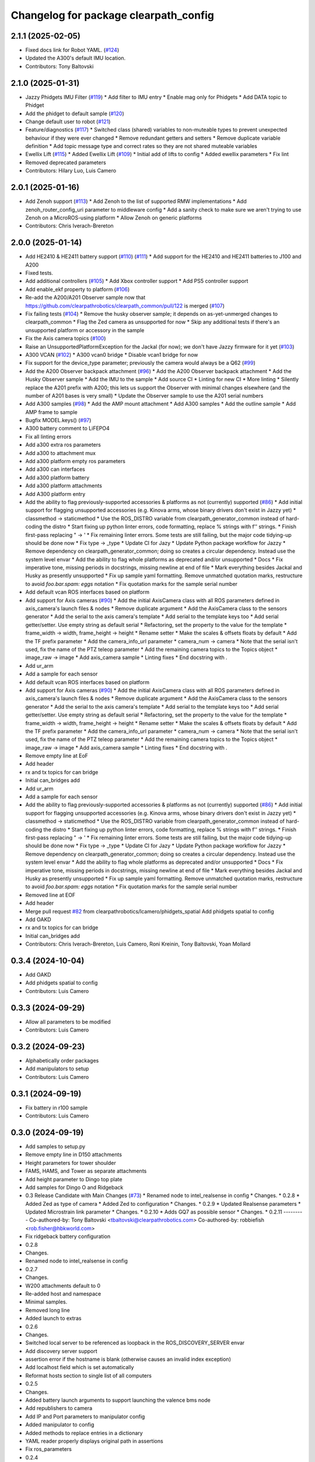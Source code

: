 ^^^^^^^^^^^^^^^^^^^^^^^^^^^^^^^^^^^^^^
Changelog for package clearpath_config
^^^^^^^^^^^^^^^^^^^^^^^^^^^^^^^^^^^^^^

2.1.1 (2025-02-05)
------------------
* Fixed docs link for Robot YAML. (`#124 <https://github.com/clearpathrobotics/clearpath_config/issues/124>`_)
* Updated the A300's default IMU location.
* Contributors: Tony Baltovski

2.1.0 (2025-01-31)
------------------
* Jazzy Phidgets IMU Filter (`#119 <https://github.com/clearpathrobotics/clearpath_config/issues/119>`_)
  * Add filter to IMU entry
  * Enable mag only for Phidgets
  * Add DATA topic to Phidget
* Add the phidget to default sample (`#120 <https://github.com/clearpathrobotics/clearpath_config/issues/120>`_)
* Change default user to robot (`#121 <https://github.com/clearpathrobotics/clearpath_config/issues/121>`_)
* Feature/diagnostics (`#117 <https://github.com/clearpathrobotics/clearpath_config/issues/117>`_)
  * Switched class (shared) variables to non-muteable types to prevent unexpected behaviour if they were ever changed
  * Remove redundant getters and setters
  * Remove duplicate variable definition
  * Add topic message type and correct rates so they are not shared muteable variables
* Ewellix Lift (`#115 <https://github.com/clearpathrobotics/clearpath_config/issues/115>`_)
  * Added Ewellix Lift (`#109 <https://github.com/clearpathrobotics/clearpath_config/issues/109>`_)
  * Initial add of lifts to config
  * Added ewellix parameters
  * Fix lint
* Removed deprecated parameters
* Contributors: Hilary Luo, Luis Camero

2.0.1 (2025-01-16)
------------------
* Add Zenoh support (`#113 <https://github.com/clearpathrobotics/clearpath_config/issues/113>`_)
  * Add Zenoh to the list of supported RMW implementations
  * Add zenoh_router_config_uri parameter to middleware config
  * Add a sanity check to make sure we aren't trying to use Zenoh on a MicroROS-using platform
  * Allow Zenoh on generic platforms
* Contributors: Chris Iverach-Brereton

2.0.0 (2025-01-14)
------------------
* Add HE2410 & HE2411 battery support (`#110 <https://github.com/clearpathrobotics/clearpath_config/issues/110>`_) (`#111 <https://github.com/clearpathrobotics/clearpath_config/issues/111>`_)
  * Add support for the HE2410 and HE2411 batteries to J100 and A200
* Fixed tests.
* Add additional controllers (`#105 <https://github.com/clearpathrobotics/clearpath_config/issues/105>`_)
  * Add Xbox controller support
  * Add PS5 controller support
* Add enable_ekf property to platform (`#106 <https://github.com/clearpathrobotics/clearpath_config/issues/106>`_)
* Re-add the A200/A201 Observer sample now that https://github.com/clearpathrobotics/clearpath_common/pull/122 is merged (`#107 <https://github.com/clearpathrobotics/clearpath_config/issues/107>`_)
* Fix failing tests (`#104 <https://github.com/clearpathrobotics/clearpath_config/issues/104>`_)
  * Remove the husky observer sample; it depends on as-yet-unmerged changes to clearpath_common
  * Flag the Zed camera as unsupported for now
  * Skip any additional tests if there's an unsupported platform or accessory in the sample
* Fix the Axis camera topics (`#100 <https://github.com/clearpathrobotics/clearpath_config/issues/100>`_)
* Raise an UnsupportedPlatformException for the Jackal (for now); we don't have Jazzy firmware for it yet (`#103 <https://github.com/clearpathrobotics/clearpath_config/issues/103>`_)
* A300 VCAN (`#102 <https://github.com/clearpathrobotics/clearpath_config/issues/102>`_)
  * A300 vcan0 bridge
  * Disable vcan1 bridge for now
* Fix support for the device_type parameter; previously the camera would always be a Q62 (`#99 <https://github.com/clearpathrobotics/clearpath_config/issues/99>`_)
* Add the A200 Observer backpack attachment (`#96 <https://github.com/clearpathrobotics/clearpath_config/issues/96>`_)
  * Add the A200 Observer backpack attachment
  * Add the Husky Observer sample
  * Add the IMU to the sample
  * Add source CI
  * Linting for new CI
  * More linting
  * Silently replace the A201 prefix with A200; this lets us support the Observer with minimal changes elsewhere (and the number of A201 bases is very small)
  * Update the Observer sample to use the A201 serial numbers
* Add A300 samples (`#98 <https://github.com/clearpathrobotics/clearpath_config/issues/98>`_)
  * Add the AMP mount attachment
  * Add A300 samples
  * Add the outline sample
  * Add AMP frame to sample
* Bugfix MODEL.keys() (`#97 <https://github.com/clearpathrobotics/clearpath_config/issues/97>`_)
* A300 battery comment to LiFEPO4
* Fix all linting errors
* Add a300 extra ros parameters
* Add a300 to attachment mux
* Add a300 platform empty ros parameters
* Add a300 can interfaces
* Add a300 platform battery
* Add a300 platform attachments
* Add A300 platform entry
* Add the ability to flag previously-supported accessories & platforms as not (currently) supported (`#86 <https://github.com/clearpathrobotics/clearpath_config/issues/86>`_)
  * Add initial support for flagging unsupported accessories (e.g. Kinova arms, whose binary drivers don't exist in Jazzy yet)
  * classmethod -> staticmethod
  * Use the ROS_DISTRO variable from clearpath_generator_common instead of hard-coding the distro
  * Start fixing up python linter errors, code formatting, replace % strings with f'' strings.
  * Finish first-pass replacing " -> '
  * Fix remaining linter errors. Some tests are still failing, but the major code tidying-up should be done now
  * Fix type -> _type
  * Update CI for Jazy
  * Update Python package workflow for Jazzy
  * Remove dependency on clearpath_generator_common; doing so creates a circular dependency. Instead use the system level envar
  * Add the ability to flag whole platforms as deprecated and/or unsupported
  * Docs
  * Fix imperative tone, missing periods in docstrings, missing newline at end of file
  * Mark everything besides Jackal and Husky as presently unsupported
  * Fix up sample yaml formatting. Remove unmatched quotation marks, restructure to avoid `foo.bar.spam: eggs` notation
  * Fix quotation marks for the sample serial number
* Add default vcan ROS interfaces based on platform
* Add support for Axis cameras (`#90 <https://github.com/clearpathrobotics/clearpath_config/issues/90>`_)
  * Add the initial AxisCamera class with all ROS parameters defined in axis_camera's launch files & nodes
  * Remove duplicate argument
  * Add the AxisCamera class to the sensors generator
  * Add the serial to the axis camera's template
  * Add serial to the template keys too
  * Add serial getter/setter. Use empty string as default serial
  * Refactoring, set the property to the value for the template
  * frame_width -> width, frame_height -> height
  * Rename setter
  * Make the scales & offsets floats by default
  * Add the TF prefix parameter
  * Add the camera_info_url parameter
  * camera_num -> camera
  * Note that the serial isn't used, fix the name of the PTZ teleop parameter
  * Add the remaining camera topics to the Topics object
  * image_raw -> image
  * Add axis_camera sample
  * Linting fixes
  * End docstring with `.`
* Add ur_arm
* Add a sample for each sensor
* Add default vcan ROS interfaces based on platform
* Add support for Axis cameras (`#90 <https://github.com/clearpathrobotics/clearpath_config/issues/90>`_)
  * Add the initial AxisCamera class with all ROS parameters defined in axis_camera's launch files & nodes
  * Remove duplicate argument
  * Add the AxisCamera class to the sensors generator
  * Add the serial to the axis camera's template
  * Add serial to the template keys too
  * Add serial getter/setter. Use empty string as default serial
  * Refactoring, set the property to the value for the template
  * frame_width -> width, frame_height -> height
  * Rename setter
  * Make the scales & offsets floats by default
  * Add the TF prefix parameter
  * Add the camera_info_url parameter
  * camera_num -> camera
  * Note that the serial isn't used, fix the name of the PTZ teleop parameter
  * Add the remaining camera topics to the Topics object
  * image_raw -> image
  * Add axis_camera sample
  * Linting fixes
  * End docstring with `.`
* Remove empty line at EoF
* Add header
* rx and tx topics for can bridge
* Initial can_bridges add
* Add ur_arm
* Add a sample for each sensor
* Add the ability to flag previously-supported accessories & platforms as not (currently) supported (`#86 <https://github.com/clearpathrobotics/clearpath_config/issues/86>`_)
  * Add initial support for flagging unsupported accessories (e.g. Kinova arms, whose binary drivers don't exist in Jazzy yet)
  * classmethod -> staticmethod
  * Use the ROS_DISTRO variable from clearpath_generator_common instead of hard-coding the distro
  * Start fixing up python linter errors, code formatting, replace % strings with f'' strings.
  * Finish first-pass replacing " -> '
  * Fix remaining linter errors. Some tests are still failing, but the major code tidying-up should be done now
  * Fix type -> _type
  * Update CI for Jazy
  * Update Python package workflow for Jazzy
  * Remove dependency on clearpath_generator_common; doing so creates a circular dependency. Instead use the system level envar
  * Add the ability to flag whole platforms as deprecated and/or unsupported
  * Docs
  * Fix imperative tone, missing periods in docstrings, missing newline at end of file
  * Mark everything besides Jackal and Husky as presently unsupported
  * Fix up sample yaml formatting. Remove unmatched quotation marks, restructure to avoid `foo.bar.spam: eggs` notation
  * Fix quotation marks for the sample serial number
* Removed line at EOF
* Add header
* Merge pull request `#82 <https://github.com/clearpathrobotics/clearpath_config/issues/82>`_ from clearpathrobotics/lcamero/phidgets_spatial
  Add phidgets spatial to config
* Add OAKD
* rx and tx topics for can bridge
* Initial can_bridges add
* Contributors: Chris Iverach-Brereton, Luis Camero, Roni Kreinin, Tony Baltovski, Yoan Mollard

0.3.4 (2024-10-04)
------------------
* Add OAKD
* Add phidgets spatial to config
* Contributors: Luis Camero

0.3.3 (2024-09-29)
------------------
* Allow all parameters to be modified
* Contributors: Luis Camero

0.3.2 (2024-09-23)
------------------
* Alphabetically order packages
* Add manipulators to setup
* Contributors: Luis Camero

0.3.1 (2024-09-19)
------------------
* Fix battery in r100 sample
* Contributors: Luis Camero

0.3.0 (2024-09-19)
------------------
* Add samples to setup.py
* Remove empty line in D150 attachments
* Height parameters for tower shoulder
* FAMS, HAMS, and Tower as separate attachments
* Add height parameter to Dingo top plate
* Add samples for Dingo O and Ridgeback
* 0.3 Release Candidate with Main Changes (`#73 <https://github.com/clearpathrobotics/clearpath_config/issues/73>`_)
  * Renamed node to intel_realsense in config
  * Changes.
  * 0.2.8
  * Added Zed as type of camera
  * Added Zed to configuration
  * Changes.
  * 0.2.9
  * Updated Realsense parameters
  * Updated Microstrain link parameter
  * Changes.
  * 0.2.10
  * Adds GQ7 as possible sensor
  * Changes.
  * 0.2.11
  ---------
  Co-authored-by: Tony Baltovski <tbaltovski@clearpathrobotics.com>
  Co-authored-by: robbiefish <rob.fisher@hbkworld.com>
* Fix ridgeback battery configuration
* 0.2.8
* Changes.
* Renamed node to intel_realsense in config
* 0.2.7
* Changes.
* W200 attachments default to 0
* Re-added host and namespace
* Minimal samples.
* Removed long line
* Added launch to extras
* 0.2.6
* Changes.
* Switched local server to be referenced as loopback in the ROS_DISCOVERY_SERVER envar
* Add discovery server support
* assertion error if the hostname is blank (otherwise causes an invalid index exception)
* Add localhost field which is set automatically
* Reformat hosts section to single list of all computers
* 0.2.5
* Changes.
* Added battery launch arguments to support launching the valence bms node
* Add republishers to camera
* Add IP and Port parameters to manipulator config
* Added manipulator to config
* Added methods to replace entries in a dictionary
* YAML reader properly displays original path in assertions
* Fix ros_parameters
* 0.2.4
* Changes.
* Install the W200 samples.
* Fixed j100 and w200 laser sample
* 0.2.3
* Changes.
* Give option to get topic without namespace
* 0.2.2
* Changes.
* Fix how blank urdf extras is handled
* 0.2.1
* Changes.
* Find packages for meshes / extras urdf (`#45 <https://github.com/clearpathrobotics/clearpath_config/issues/45>`_)
  * Allow meshes visual and extras urdf to be linked using find package functionality
* Added Ridgeback attachments
* Initial Ridgeback
* Contributors: Hilary Luo, Luis Camero, Roni Kreinin, Tony Baltovski, luis-camero

0.2.11 (2024-08-08)
-------------------
* Adds GQ7 as possible sensor
* Contributors: robbiefish

0.2.10 (2024-07-22)
-------------------
* Updated Microstrain link parameter
* Updated Realsense parameters
* Contributors: Luis Camero

0.2.9 (2024-05-28)
------------------
* Added Zed to configuration
* Added Zed as type of camera
* Contributors: Luis Camero

0.2.8 (2024-05-14)
------------------
* Renamed node to intel_realsense in config
* Contributors: Luis Camero

0.2.7 (2024-04-08)
------------------
* Re-added host and namespace
* W200 attachments default to 0
* Minimal samples.
* Removed long line
* Added launch to extras
* Contributors: Luis Camero

0.2.6 (2024-03-18)
------------------
* Switched local server to be referenced as loopback in the ROS_DISCOVERY_SERVER envar
* Add discovery server support
* assertion error if the hostname is blank (otherwise causes an invalid index exception)
* Add localhost field which is set automatically
* Reformat hosts section to single list of all computers
* Contributors: Hilary Luo

0.2.5 (2024-03-06)
------------------
* Add republishers to camera
* Added battery launch arguments to support launching the valence bms node
* Fix ros_parameters
* Contributors: Hilary Luo, Luis Camero

0.2.4 (2024-01-22)
------------------
* Install the W200 samples.
* Fixed j100 and w200 laser sample
* Contributors: Roni Kreinin, Tony Baltovski

0.2.3 (2024-01-10)
------------------
* Give option to get topic without namespace
* Contributors: Hilary Luo

0.2.2 (2024-01-08)
------------------
* Fix how blank urdf extras is handled
* Contributors: Hilary Luo

0.2.1 (2024-01-04)
------------------
* Find packages for meshes / extras urdf (`#45 <https://github.com/clearpathrobotics/clearpath_config/issues/45>`_)
  * Allow meshes visual and extras urdf to be linked using find package functionality
* Contributors: Hilary Luo

0.2.0 (2023-12-07)
------------------
* Added wheel parameter to platform
* Fixed typo
* Added dd150 samples
* Added dd100 samples
* Fixed origin of pacs mounts
* Renamed SLA on Dingo
* Added entries for all dingo
* Updated sample to match attachments rework
* Fixed merge issues
* Added more warthog samples
* Updated sample default_mount
* Removed duplicate
* Added W200 attachments
* Updated default mounts on j100
* Updated default mounts on a200
* Changed default parent link to default_mount
* Changed the parent link of attachments
* Removed blannk line
* Removed top_plate from tests
* Updated samples
* Common attachments accross platforms
* Concatenate lists
* Updated all platform attachments
* Updated base attachment
* Attachments now list
* Updated Attachments to more genric case
* Removed specific attachment classes
* Remove all from list
* Accessory from/to dict
* Fixed long line for linter
* Moved username out of ros2 section
* Re-define DEFAULTS based on platform
* Detailed errors
* Fixed typo in samples
* Updated battery model
* Switched configurations
* Update commit
* Revert "Added battery to platform"
  This reverts commit fce11835ca8d6c477890084761075b5b46532bf2.
* Added battery to platform
* Added control section
* Consistent naming
* Added topics to base and fixed typos
* Added get_topic and get_topic_rate
* Added TOPICS and get_topic
* Added description and launch to generic robot platform
* Added Warthog without Attachments or ROS Parameters
* Contributors: Luis Camero, luis-camero

0.1.1 (2023-10-02)
------------------
* Removed micro_ros_ws
* Velodyne changes
* clearpath_config/sensors/types/lidars_2d.py
* FPS expected as float
* Added ros_parameter_template
* Contributors: Hilary Luo, Luis Camero

0.1.0 (2023-08-31)
------------------
* Updated samples to include workspace
* Contributors: Luis Camero

0.0.6 (2023-08-10)
------------------
* Added all modules to setup.py
* Removed J100 bumpers from samples
* Updated sample configs
* Added posts and disks to samples
* Removed unused include
* Split tower into post and disk
* Renamed ust10 to ust
* Updated README
* Updated samples
* Removed eof line
* Fixed port paths
* Added fenders, default disabled
* Added ROS CI, issue templates and codeowners.
* Added sick stand and variable-leg tower
* Added UM7/UM6
* Contributors: Luis Camero, Tony Baltovski

0.0.5 (2023-07-31)
------------------
* Split novatel GPS
* PyTest issues
* Linter issues
* Node names and flatten dictionaries
* Added ros_parameters to extras
* Added Garmin and Novatel gps
* Added node names to rosparameters in sensors
* Update hostname and namespace to match serial
* Resolved indexing issue
* Contributors: Luis Camero

0.0.4 (2023-07-17)
------------------
* Added __init_\_ to common
* Only run pytest on clearpath_config
* Linting errors
* Added samples to installed share
* Removed parser
* Updated pytests
* Renamed configs
* Added license file
* Added license headers
* Renamed accessories to links in top level config
* Replaced accessories module with links
* Renamed decorations and accessories
* Standard lists
* Removed all old samples
* Added workspace setter
* Added workspaces
* Fixed rpy type
* Removed copy
* Contributors: Luis Camero

0.0.3 (2023-07-06)
------------------
* Fixed parsing issues
* Added python3-yaml to dependencies
* Removed old parser
* Removed unused code
* Added updates to change indexing based on serial number
* Added sensors to property system
* Added __init_\_ to all subfolders
* Added mounts to main config
* Moved mount types to separate folder
* Added read and write functions to ClearpathConfig
* Added accessories to property method
* Updated all configs to use properties instead of setters
* Updated base config to use properties to update config
* Updated clearpath config to property setters
* Removed old common and updated serial number type
* Updated system to use global serial number
* Updated platform to property setters
* Changed System config to property setters
* Contributors: Luis Camero

0.0.2 (2023-06-12)
------------------
* Fixed gps indexing
* Added system ROS2 parameters
* Decorations enabled by default
* Added resource and package.xml to install data files
* Contributors: Luis Camero

0.0.1 (2023-05-04)
------------------
* Merge pull request `#17 <https://github.com/clearpathrobotics/clearpath_config/issues/17>`_ from clearpathrobotics/readme
  Updated README with up-to-date configs
* Merge pull request `#16 <https://github.com/clearpathrobotics/clearpath_config/issues/16>`_ from clearpathrobotics/ros2
  ROS2 Package
* Merge pull request `#15 <https://github.com/clearpathrobotics/clearpath_config/issues/15>`_ from clearpathrobotics/controller
  Controller
* Merge pull request `#14 <https://github.com/clearpathrobotics/clearpath_config/issues/14>`_ from clearpathrobotics/accessory
  Accessory
* Add metadatat to  setup.py
* Added ROS tests
* Updated cfg with install directories
* Added package.xml
* Fixed decoration parser
* Fixed Decoration parsing
* Linter errors
* Added controller
* Added Accessories to YAML
* Added all lists for Accessories
* Fixed type assertion
* Updated link to common BaseAccessory
* Added visual file path
* Added check for triple values
* Add Mesh
* Added Sphere
* Added Cylinder
* Added Box
* Added
* BaseAccessory
* Updated sample config
* Added  to decorations
* Set 'None' does nothing
* Decorations are now Accessories
* Merge pull request `#13 <https://github.com/clearpathrobotics/clearpath_config/issues/13>`_ from clearpathrobotics/gps
  Added GPS
* Default microstrain port to
* Added Fixed and Target frame to Velodyne
* Fixed GPS ros_parameter keys
* Merge pull request `#12 <https://github.com/clearpathrobotics/clearpath_config/issues/12>`_ from clearpathrobotics/lidar_3d
  Lidar3D
* Added GPS
* Added Lidar3D to sample config
* Parse Lidar3D
* Added lidar3d
* Updated Port to ensure always stores
* Merge pull request `#11 <https://github.com/clearpathrobotics/clearpath_config/issues/11>`_ from clearpathrobotics/imu
  IMU
* Add IMU to get_all_sensors
* Merge pull request `#10 <https://github.com/clearpathrobotics/clearpath_config/issues/10>`_ from clearpathrobotics/ros_parameters
  ROS Parameters
* Added check to increment IMU index
* Added IMU to sample A200 config
* Minor fix to return type
* Added IMU to parser
* Removed checking for nested parameters (assume flattened ros_parameters)
* Flatten ros_parameters dict
* Added flatten dict
* Added  to Realsense
* Fixed camera return type
* Initial IMU commit
* Added frame_id to parser
* Fixed comments
* Added FRAME_ID
* Added ros_parameters to config
* Parse ros_parameters
* Added ros_parameters
* Merge pull request `#9 <https://github.com/clearpathrobotics/clearpath_config/issues/9>`_ from clearpathrobotics/indexing
  Indexing
* Added ros_parameters as empty dict
* Added empty config
* Mounts, sensors, and decorations no longer required
* Sensors use IndexedAccessory and can have first index changed
* All mounts have indexes
* Created IndexedAccessory as base to all iterable accessories
* Use built-in set and get for idx
* Merge pull request `#8 <https://github.com/clearpathrobotics/clearpath_config/issues/8>`_ from clearpathrobotics/wip-iterable-sensors
  Iterable Sensors
* Removed tests for older versions of python
* Fixed imports for Decoration tests
* Manufacturer names added to sensor models and class names
* Sensor Types and Sensor Models
* Updated setuptools
* Fixed  get_all_sensors
* Added __init\_\_
* added sensors to clearpath config
* Added sensors to the parser
* Fixed bug in get function
* Added OrderedList of sensors with access functions
* Added sensors
* Added sub-type models
* Added SENSOR_MODEL
* Added Port class
* Added Base class for lidars and cameras
* Added sensors
* Added Topic, URDF Enable, and Launch Enable to BaseSensor
* Init Sensors
* Merge pull request `#7 <https://github.com/clearpathrobotics/clearpath_config/issues/7>`_ from clearpathrobotics/wip-iterables
  Iterables
* Removed height from Husky sample
* Updated A200 sample
* Added get_enabled
* Added method to retrieve all decorations
* Added Decoration.NEW class
* Added method to retrieve all mounts
* Set decorations to enabled if not specified but exist
* Fixed top plate in parser
* Added BaseDecoration; by default disabled
* Added __init_\_ to mounts
* Updated A200 sample
* Fixed key error print statement
* Upgraded parser to match new mounts
* Removed name as required argument
* Completely disabled all PACS testing
* Removed 'pacs\_' prefix from brackets and risers
* BaseMount no longer requires a name, default to index
* Clear OrderedConfigList if empty list is set
* Updated sample to new mount iterables
* Added mounts as individual ordered lists
* Moved ListConfig and all PACS from the Platform base
* Removed PACS from platform
* Removed name as a default parameter
* Added name from id to BaseMount
* Added OrderedListConfig
* Removed mounting link from fath and flir moutns
* Removed mounting link and model
* Added uid checks to ListConfig
* Split up mounts
* Added get and set methods for individual mounts
* Small lint fixes in common
* Removed mount pseudo namespace
* Updated remove function
* Moved ListConfig
* Fixed lint errors in mounts
* Fixed lint errors in clearpath_config
* Removed PACS Config testers
* Switched parser to new decorations config
* Updated path to base decorations config
* Updated path to config in Platform
* Updated J100 to iterable decorations
* Updated A200 to iterable decorations
* Fixed assertion indenting
* Removed unused imports
* Fixed assertion indenting
* Added get and set functions to ListConfig
* Removed PACS specific configs
* Added base decorations config
* Removed unecessary platform specific decorations
* Merge pull request `#5 <https://github.com/clearpathrobotics/clearpath_config/issues/5>`_ from clearpathrobotics/wip-mounts
  Mounts: Flir PTU and Fath Pivot
* Fixed merge issues
* Added mounts config
* Added mounts to sample config
* Added platform parser
* Added  check to Accessory
* Merge branch 'main' of https://github.com/clearpathrobotics/clearpath_config into main
* Remove old test config yaml
* Merge pull request `#4 <https://github.com/clearpathrobotics/clearpath_config/issues/4>`_ from clearpathrobotics/wip-lint
  Lint Errors and Warnings
* Increased flake8 line length to 100
* Fixed all lint errors
* Merge pull request `#3 <https://github.com/clearpathrobotics/clearpath_config/issues/3>`_ from clearpathrobotics/wip-tests
  Moved tests into the clearpath_config package
* Added PyYaml
* Added pytest-cov
* Create python-package.yml
* Moved tests into the clearpath_config package
* Merge pull request `#2 <https://github.com/clearpathrobotics/clearpath_config/issues/2>`_ from clearpathrobotics/wip-platform
  Added Platform and Updated Parser
* Added init files to submodules
* Updated setuptools
* Removed unused unittest dependency
* Added platform config tests
* Added sets to all PACS parts and configs
* Added checks on bumper extension
* Renamed genx to generic in platform
* Renamed genx to generic in common
* Renamed GENX to generic
* Added a200 and j100 sample config
* Added J100 to parser
* Changed import path to match new file structure
* Added A200, J100, and GENX (generic)
* Moved platform and system to new folder structure
* Changed parser to math new folder structure
* Fixed RPY and XYZ setters
* Changed import for the new folder structure
* Platforms referenced only by product code, i.e. A200, to avoid version issues
* Use setters to initialize Accessory
* Merge pull request `#1 <https://github.com/clearpathrobotics/clearpath_config/issues/1>`_ from clearpathrobotics/wip-object-structure
  Split Parsing and Config Containers
* Updated sample config to match changes
* Added extras to parser
* Default extras file paths set to empty strings
* Fixed File class __str_\_ method
* Moved everything out of Parser class, and added Parser suffix
* Swap to multi-class inheritance for PACS configs
* Removed parsing from clearpath_config
* Fixed bugs in setting remotes
* Added Platform Config, Only Husky and Jackal
* Changed prefix to name
* Added Accessory class
* Added Platform to common
* Added File and SerialNumber classes
* Added proper spacing
* Added too many fields test
* Regex expression set to raw string
* Fixed SystemConfig init
* Added check that hostname must be str
* Fixed initialization of HostConfig
* Removed checks from parser
* Added UnitTest information to README
* Removed utils
* Added tests for SystemConfig
* Moved all class files out of base
* Added keys
* Moved version
* Initial config parser structure
* Initial commit
* Contributors: Luis Camero, luis-camero

